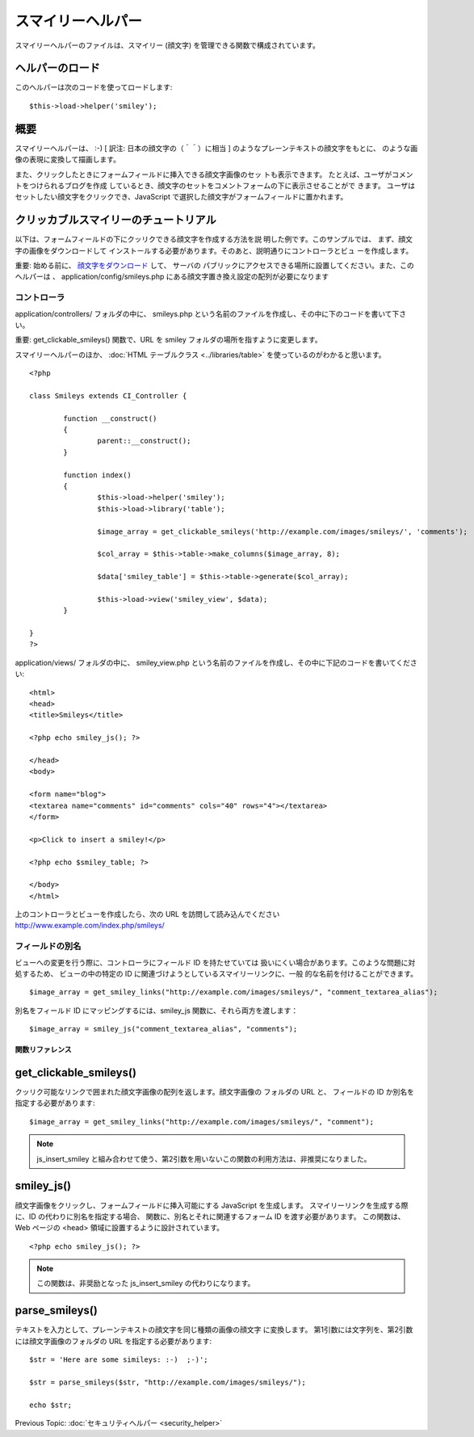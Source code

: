 ##################
スマイリーヘルパー
##################

スマイリーヘルパーのファイルは、スマイリー (顔文字)
を管理できる関数で構成されています。



ヘルパーのロード
================

このヘルパーは次のコードを使ってロードします:

::

	$this->load->helper('smiley');




概要
====

スマイリーヘルパーは、 :-) [ 訳注: 日本の顔文字の（＾＾）に相当 ]
のようなプレーンテキストの顔文字をもとに、
のような画像の表現に変換して描画します。

また、クリックしたときにフォームフィールドに挿入できる顔文字画像のセッ
トも表示できます。 たとえば、ユーザがコメントをつけられるブログを作成
しているとき、顔文字のセットをコメントフォームの下に表示させることがで
きます。 ユーザはセットしたい顔文字をクリックでき、JavaScript
で選択した顔文字がフォームフィールドに置かれます。



クリッカブルスマイリーのチュートリアル
======================================

以下は、フォームフィールドの下にクッリクできる顔文字を作成する方法を説
明した例です。このサンプルでは、 まず、顔文字の画像をダウンロードして
インストールする必要があります。そのあと、説明通りにコントローラとビュ
ーを作成します。

重要: 始める前に、 `顔文字をダウンロード
<http://codeigniter.com/download_files/smileys.zip>`_ して、 サーバの
パブリックにアクセスできる場所に設置してください。また、このヘルパーは
、 application/config/smileys.php
にある顔文字置き換え設定の配列が必要になります



コントローラ
~~~~~~~~~~~~

application/controllers/ フォルダの中に、 smileys.php
という名前のファイルを作成し、その中に下のコードを書いて下さい。

重要: get_clickable_smileys() 関数で、URL を smiley
フォルダの場所を指すように変更します。

スマイリーヘルパーのほか、 :doc:`HTML テーブルクラス
<../libraries/table>` を使っているのがわかると思います。


::

	
	<?php
	
	class Smileys extends CI_Controller {
	
		function __construct()
		{
			parent::__construct();
		}
	
		function index()
		{
			$this->load->helper('smiley');
			$this->load->library('table');
	
			$image_array = get_clickable_smileys('http://example.com/images/smileys/', 'comments');
	
			$col_array = $this->table->make_columns($image_array, 8);
	
			$data['smiley_table'] = $this->table->generate($col_array);
	
			$this->load->view('smiley_view', $data);
		}
	
	}
	?>


application/views/ フォルダの中に、 smiley_view.php
という名前のファイルを作成し、その中に下記のコードを書いてください:


::

	
	<html>
	<head>
	<title>Smileys</title>
	
	<?php echo smiley_js(); ?>
	
	</head>
	<body>
	
	<form name="blog">
	<textarea name="comments" id="comments" cols="40" rows="4"></textarea>
	</form>
	
	<p>Click to insert a smiley!</p>
	
	<?php echo $smiley_table; ?>
	
	</body>
	</html>


上のコントローラとビューを作成したら、次の URL
を訪問して読み込んでください http://www.example.com/index.php/smileys/



フィールドの別名
~~~~~~~~~~~~~~~~

ビューへの変更を行う際に、コントローラにフィールド ID を持たせていては
扱いにくい場合があります。このような問題に対処するため、
ビューの中の特定の ID に関連づけようとしているスマイリーリンクに、一般
的な名前を付けることができます。

::

	$image_array = get_smiley_links("http://example.com/images/smileys/", "comment_textarea_alias");


別名をフィールド ID にマッピングするには、smiley_js
関数に、それら両方を渡します：

::

	$image_array = smiley_js("comment_textarea_alias", "comments");




関数リファレンス
################



get_clickable_smileys()
=======================

クッリク可能なリンクで囲まれた顔文字画像の配列を返します。顔文字画像の
フォルダの URL と、 フィールドの ID か別名を指定する必要があります:


::

	$image_array = get_smiley_links("http://example.com/images/smileys/", "comment");


.. note:: js_insert_smiley と組み合わせて使う、第2引数を用いないこの関数の利用方法は、非推奨になりました。



smiley_js()
===========

顔文字画像をクリックし、フォームフィールドに挿入可能にする JavaScript
を生成します。 スマイリーリンクを生成する際に、ID
の代わりに別名を指定する場合、 関数に、別名とそれに関連するフォーム ID
を渡す必要があります。 この関数は、Web ページの <head>
領域に設置するように設計されています。


::

	<?php echo smiley_js(); ?>


.. note:: この関数は、非奨励となった js_insert_smiley の代わりになります。


parse_smileys()
===============

テキストを入力として、プレーンテキストの顔文字を同じ種類の画像の顔文字
に変換します。 第1引数には文字列を、第2引数には顔文字画像のフォルダの
URL を指定する必要があります:


::

	
	$str = 'Here are some simileys: :-)  ;-)';
	
	$str = parse_smileys($str, "http://example.com/images/smileys/");
	
	echo $str;


Previous Topic: :doc:`セキュリティヘルパー <security_helper>`
